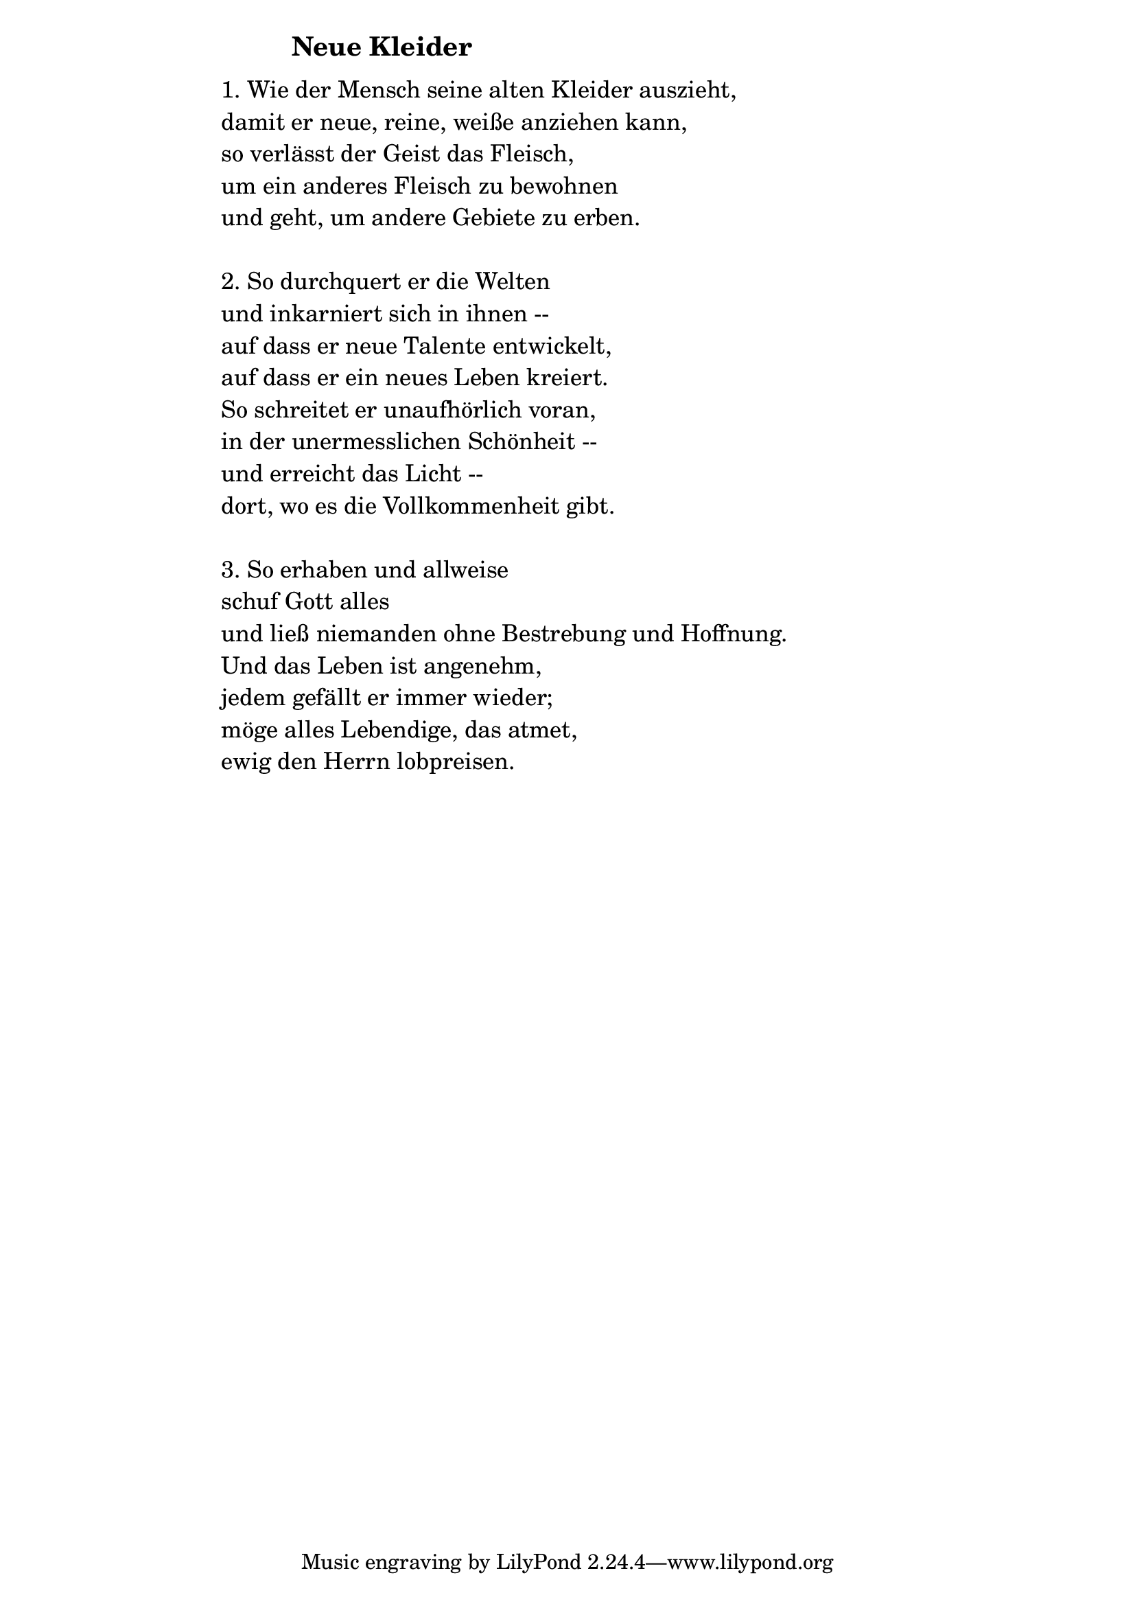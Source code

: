 \version "2.18.2"

%\markup {  \vspace #1.9 }

\markup {  \hspace #25   \huge\bold "Neue Kleider"  }

\markup {
    \hspace #1
    \fontsize #+1 {
      
      \halign #-1.5 {
  
  
  \column {
     \line { " " }
     
    \line { " " 1. Wie der Mensch seine alten Kleider auszieht,}

\line { " "damit er neue, reine, weiße anziehen kann,}

\line { " "so verlässt der Geist das Fleisch,}

\line { " "um ein anderes Fleisch zu bewohnen }

\line { " "und geht, um andere Gebiete zu erben.}

\line { " " }

\line { " "2. So durchquert er die Welten}

\line { " "und inkarniert sich in ihnen --}

\line { " "auf dass er neue Talente entwickelt,}

\line { " "auf dass er ein neues Leben kreiert. }

\line { " "So schreitet er unaufhörlich voran,}

\line { " "in der unermesslichen Schönheit --}

\line { " "und erreicht das Licht --}

\line { " "dort, wo es die Vollkommenheit gibt. }

\line { " " }

\line { " "3. So erhaben und allweise}

\line { " "schuf Gott alles}

\line { " "und ließ niemanden ohne Bestrebung und Hoffnung.}

\line { " "Und das Leben ist angenehm,}

\line { " "jedem gefällt er immer wieder;}

\line { " "möge alles Lebendige, das atmet,}

\line { " "ewig den Herrn lobpreisen. }
     
     
           }
       
    }    
    }
}
%}
   